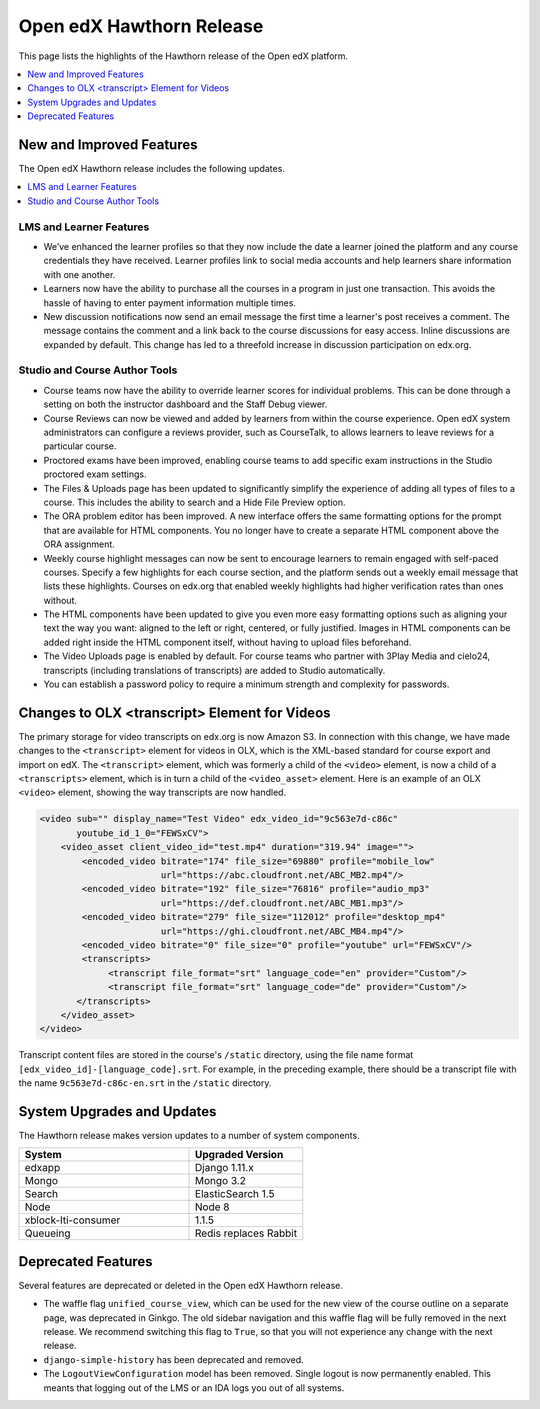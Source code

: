 .. _Open edX Hawthorn Release:

Open edX Hawthorn Release
#########################

This page lists the highlights of the Hawthorn release of the Open edX platform.


.. contents::
 :depth: 1
 :local:

New and Improved Features
*************************

The Open edX Hawthorn release includes the following updates.

.. contents::
 :depth: 1
 :local:


LMS and Learner Features
========================

* We’ve enhanced the learner profiles so that they now include the date a
  learner joined the platform and any course credentials they have received.
  Learner profiles link to social media accounts and help learners share
  information with one another.
* Learners now have the ability to purchase all the courses in a
  program in just one transaction. This avoids the hassle of having to enter
  payment information multiple times.
* New discussion notifications now send an email message the first time a
  learner's post receives a comment. The message contains the comment and a
  link back to the course discussions for easy access. Inline discussions are
  expanded by default. This change has led to a threefold increase in
  discussion participation on edx.org.​


Studio and Course Author Tools
==============================

* Course teams now have the ability to override learner scores for individual
  problems. This can be done through a setting on both the instructor dashboard
  and the Staff Debug viewer.
* Course Reviews can now be viewed and added by learners from within the course
  experience. Open edX system administrators can configure a reviews provider,
  such as CourseTalk, to allows learners to leave reviews for a particular course.
* Proctored exams have been improved, enabling course teams to add specific exam
  instructions in the Studio proctored exam settings.
* The Files & Uploads page has been updated to significantly simplify the
  experience of adding all types of files to a course. This includes the
  ability to search and a Hide File Preview option.
* The ORA problem editor has been improved. A new interface offers the same
  formatting options for the prompt that are available for HTML components.
  You no longer have to create a separate HTML component above the ORA
  assignment.
* Weekly course highlight messages can now be sent to encourage learners to
  remain engaged with self-paced courses. Specify a few highlights for each
  course section, and the platform sends out a weekly email message that lists
  these highlights. Courses on edx.org that enabled weekly highlights had
  higher verification rates than ones without.
* The HTML components have been updated to give you even more easy formatting
  options such as aligning your text the way you want: aligned to the left or
  right, centered, or fully justified. Images in HTML components can be added
  right inside the HTML component itself, without having to upload files
  beforehand.
* The Video Uploads page is enabled by default. For course teams who partner
  with 3Play Media and cielo24, transcripts (including translations of
  transcripts) are added to Studio automatically.
* You can establish a password policy to require a minimum strength and
  complexity for passwords.

Changes to OLX <transcript> Element for Videos
**********************************************

The primary storage for video transcripts on edx.org is now Amazon S3. In
connection with this change, we have made changes to the ``<transcript>``
element for videos in OLX, which is the XML-based standard for course export
and import on edX. The ``<transcript>`` element, which was formerly a child of
the ``<video>`` element, is now a child of a ``<transcripts>`` element, which
is in turn a child of the ``<video_asset>`` element. Here is an example of an
OLX ``<video>`` element, showing the way transcripts are now handled.

.. code-block:: xml

    <video sub="" display_name="Test Video" edx_video_id="9c563e7d-c86c"
           youtube_id_1_0="FEWSxCV">
        <video_asset client_video_id="test.mp4" duration="319.94" image="">
            <encoded_video bitrate="174" file_size="69880" profile="mobile_low"
                           url="https://abc.cloudfront.net/ABC_MB2.mp4"/>
            <encoded_video bitrate="192" file_size="76816" profile="audio_mp3"
                           url="https://def.cloudfront.net/ABC_MB1.mp3"/>
            <encoded_video bitrate="279" file_size="112012" profile="desktop_mp4"
                           url="https://ghi.cloudfront.net/ABC_MB4.mp4"/>
            <encoded_video bitrate="0" file_size="0" profile="youtube" url="FEWSxCV"/>
            <transcripts>
                 <transcript file_format="srt" language_code="en" provider="Custom"/>
                 <transcript file_format="srt" language_code="de" provider="Custom"/>
           </transcripts>
        </video_asset>
    </video>

Transcript content files are stored in the course's ``/static`` directory,
using the file name format ``[edx_video_id]-[language_code].srt``. For example, in
the preceding example, there should be a transcript file with the name
``9c563e7d-c86c-en.srt`` in the ``/static`` directory.

System Upgrades and Updates
***************************

The Hawthorn release makes version updates to a number of system components.

.. list-table::
   :widths: 60 40
   :header-rows: 1

   * - System
     - Upgraded Version
   * - edxapp
     - Django 1.11.x
   * - Mongo
     - Mongo 3.2
   * - Search
     - ElasticSearch 1.5
   * - Node
     - Node 8
   * - xblock-lti-consumer
     - 1.1.5
   * - Queueing
     - Redis replaces Rabbit


Deprecated Features
*******************

Several features are deprecated or deleted in the Open edX Hawthorn release.

* The waffle flag ``unified_course_view``, which can be used for the new view
  of the course outline on a separate page, was deprecated in Ginkgo.  The old
  sidebar navigation and this waffle flag will be fully removed in the next
  release. We recommend switching this flag to ``True``, so that you will not
  experience any change with the next release.
* ``django-simple-history`` has been deprecated and removed.
* The ``LogoutViewConfiguration`` model has been removed. Single logout is now
  permanently enabled. This meants that logging out of the LMS or an IDA logs
  you out of all systems.

